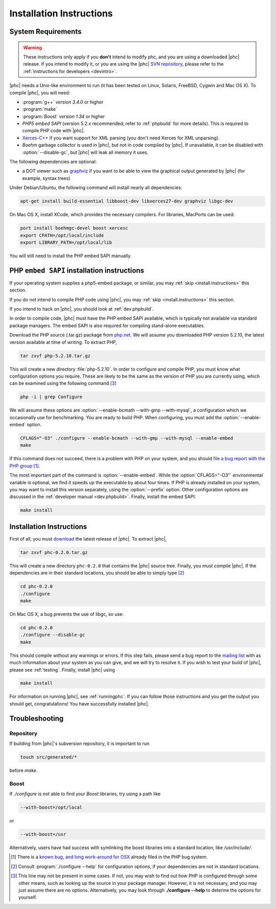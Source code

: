 .. _install:

Installation Instructions
=========================

System Requirements
-------------------

.. warning::
   These instructions only apply if you **don't** intend to modify phc, and you
   are using a downloaded |phc| release. If you intend to modify it, or you are
   using the |phc| `SVN repository <http://code.google.com/p/phc>`_, please
   refer to the :ref:`instructions for developers <devintro>`.

|phc| needs a Unix-like environment to run (it has been tested on Linux,
Solaris, FreeBSD, Cygwin and Mac OS X).  To compile |phc|, you will need:

*  :program:`g++` *version 3.4.0* or higher
*  :program:`make`
*  :program:`Boost` *version 1.34* or higher
*  *PHP5 embed SAPI* (version 5.2.x recommended; refer to :ref:`phpbuild` for more details). This is
   required to compile PHP code with |phc|.
*  `Xerces-C++ <http://xerces.apache.org/xerces-c/>`_ if you
   want support for XML parsing (you don't need Xerces for XML unparsing).
*  *Boehm* garbage collector is used in |phc|, but not in code compiled by
   |phc|. If unavailable, it can be disabled with :option:`--disable-gc`, but |phc|
   will leak all memory it uses.


The following dependencies are optional:

*  a DOT viewer such as `graphviz <http://www.graphviz.org>`_
   if you want to be able to view the graphical output generated by |phc| (for
   example, syntax trees)

Under Debian/Ubuntu, the following command will install nearly all
dependencies:

.. sourcecode:: bash

   apt-get install build-essential libboost-dev libxerces27-dev graphviz libgc-dev


On Mac OS X, install XCode, which provides the necessary compilers.
For libraries, MacPorts can be used:

.. sourcecode:: bash

  port install boehmgc-devel boost xercesc
  export CPATH=/opt/local/include
  export LIBRARY_PATH=/opt/local/lib
   
You will still need to install the PHP embed SAPI manually.


.. _phpbuild:

PHP ``embed SAPI`` installation instructions
--------------------------------------------

If your operating system supplies a php5-embed package, or similar, you may :ref:`skip <install.instructions>` this section.

If you do not intend to compile PHP code using |phc|, you may 
:ref:`skip <install.instructions>` this section.

If you intend to hack on |phc|, you should look at :ref:`dev.phpbuild`.

In order to compile code, |phc| must have the PHP embed SAPI available, which
is typically not available via standard package managers. The embed SAPI is
also required for compiling stand-alone executables.

Download the PHP source (.tar.gz) package from `php.net <http://www.php.net>`_. We will assume you downloaded PHP
version 5.2.10, the latest version available at time of writing. To extract
PHP,

.. sourcecode:: bash

   tar zxvf php-5.2.10.tar.gz


This will create a new directory :file:`php-5.2.10`. In order to configure and
compile PHP, you must know what configuration options you require. These are
likely to be the same as the version of PHP you are currently using, which can
be examined using the following command [#configure_options]_

.. sourcecode:: bash

   php -i | grep Configure



We will assume these options are :option:`--enable-bcmath --with-gmp
--with-mysql`, a configuration which we occasionally use for benchmarking. You
are ready to build PHP. When configuring, you must add the :option:`--enable-embed`
option.

.. sourcecode:: bash

   CFLAGS="-O3" ./configure --enable-bcmath --with-gmp --with-mysql --enable-embed
   make


If this command does not succeed, there is a problem with PHP on your system,
and you should `file a bug report with the PHP group <http://bugs.php.net>`_ [#osx_bug]_.

The most important part of the command is :option:`--enable-embed`.  While the
:option:`CFLAGS="-O3"` environmental variable is optional, we find it speeds up
the executable by about four times. If PHP is already installed on your system,
you may want to install this version separately, using the :option:`--prefix`
option. Other configuration options are discussed in the :ref:`developer manual
<dev.phpbuild>`. Finally, install the embed SAPI:

.. sourcecode:: bash

   make install




.. _install.instructions:

Installation Instructions
-------------------------

First of all, you must `download <http://www.phpcompiler.org/downloads.html>`_ the latest
release of |phc|. To extract |phc|,

.. sourcecode:: bash

   tar zxvf phc-0.2.0.tar.gz

	
This will create a new directory ``phc-0.2.0`` that contains the
|phc| source tree. Finally, you must compile |phc|. If the dependencies are
in their standard locations, you should be able to simply type [#configure_help]_

.. sourcecode:: bash

   cd phc-0.2.0
   ./configure
   make

On Mac OS X, a bug prevents the use of libgc, so use:

.. sourcecode:: bash

   cd phc-0.2.0
   ./configure --disable-gc
   make

This should compile without any warnings or errors. If this step fails, please
send a bug report to the `mailing list
<http://www.phpcompiler.org/mailinglist.html>`_ with as much information about
your system as you can give, and we will try to resolve it. If you wish to test
your build of |phc|, please see :ref:`testing`.  Finally, install |phc| using

.. sourcecode:: bash

   make install


For information on running |phc|, see :ref:`runningphc`.  If you can follow
those instructions and you get the output you should get, congratulations!  You
have successfully installed |phc|.



Troubleshooting
---------------

Repository
##########

If building from |phc|'s subversion repository, it is important to run

.. sourcecode:: bash

   touch src/generated/*

before `make`.


Boost
#####

If `./configure` is not able to find your *Boost* libraries, try using a path like

.. sourcecode:: bash

   --with-boost=/opt/local

or

.. sourcecode:: bash

   --with-boost=/usr

Alternatively, users have had success with symlinking the boost libraries into a standard location, like `/usr/include/`.



.. [#osx_bug]
   
   There is a `known bug, and long work-around for OSX
   <http://bugs.php.net/bug.php?id=44462>`_ already filed in the PHP bug
   system.

.. [#configure_help]

   Consult :program:`./configure --help` for configuration options, if your
   dependencies are not in standard locations. 

.. [#configure_options]

   This line may not be present in some cases. If not, you may wish to find out
   how PHP is configured through some other means, such as looking up the
   source in your package manager. However, it is not necessary, and you may
   just assume there are no options. Alternatively, you may look through
   **./configure --help** to deterine the options for yourself.
